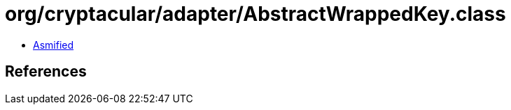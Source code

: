 = org/cryptacular/adapter/AbstractWrappedKey.class

 - link:AbstractWrappedKey-asmified.java[Asmified]

== References


